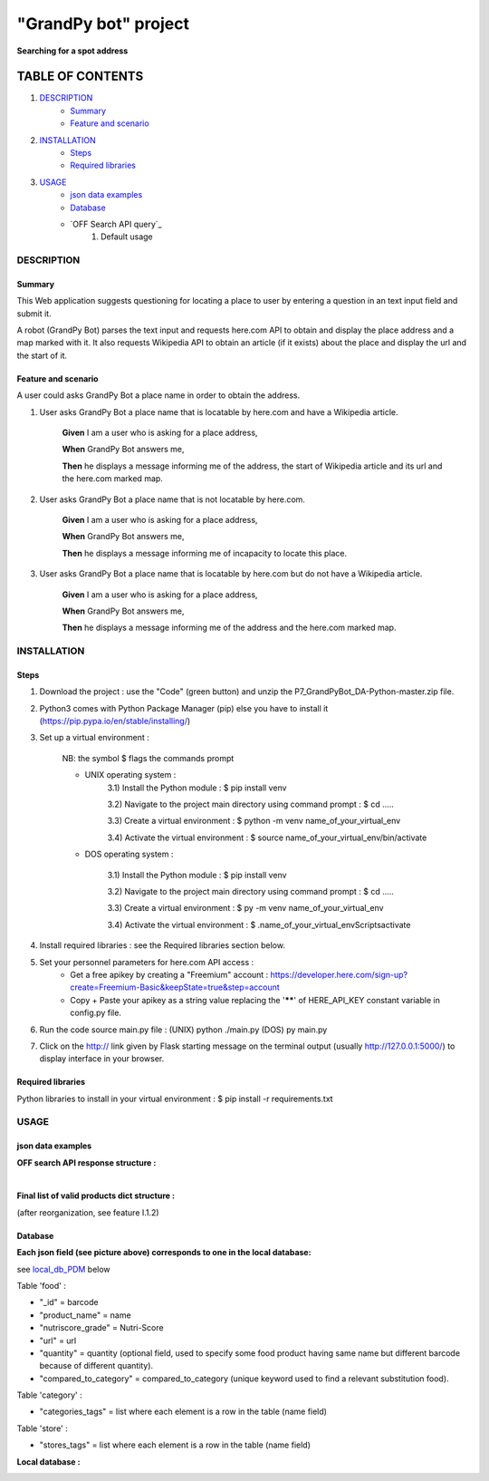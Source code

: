 =====================
"GrandPy bot" project
=====================
**Searching for a spot address**

|Status badge| |UIlanguage badge|

*****************
TABLE OF CONTENTS
*****************

1. `DESCRIPTION`_
    * `Summary`_
    * `Feature and scenario`_

2. `INSTALLATION`_
    * `Steps`_
    * `Required libraries`_

3. `USAGE`_
    * `json data examples`_
    * `Database`_
    * `OFF Search API query`_
        1) Default usage

DESCRIPTION
===========

Summary
-------
This Web application suggests questioning for locating a place to user by entering a question in an text input field and submit it.

A robot (GrandPy Bot) parses the text input and requests here.com API to obtain and display the place address and a map marked with it.
It also requests Wikipedia API to obtain an article (if it exists) about the place and display the url and the start of it.

Feature and scenario
--------------------
A user could asks GrandPy Bot a place name in order to obtain the address.

1) User asks GrandPy Bot a place name that is locatable by here.com and have a Wikipedia article.

    **Given** I am a user who is asking for a place address,

    **When** GrandPy Bot answers me,

    **Then** he displays a message informing me of the address, the start of Wikipedia article and its url and the here.com marked map.

2) User asks GrandPy Bot a place name that is not locatable by here.com.

    **Given** I am a user who is asking for a place address,

    **When** GrandPy Bot answers me,

    **Then** he displays a message informing me of incapacity to locate this place.

3) User asks GrandPy Bot a place name that is locatable by here.com but do not have a Wikipedia article.

    **Given** I am a user who is asking for a place address,

    **When** GrandPy Bot answers me,

    **Then** he displays a message informing me of the address and the here.com marked map.

INSTALLATION
============

Steps
-----

1) Download the project : use the "Code" (green button) and unzip the P7_GrandPyBot_DA-Python-master.zip file.
2) Python3 comes with Python Package Manager (pip) else you have to install it (https://pip.pypa.io/en/stable/installing/)

3) Set up a virtual environment :

    NB: the symbol $ flags the commands prompt

    * UNIX operating system :
        3.1) Install the Python module : $ pip install venv

        3.2) Navigate to the project main directory using command prompt : $ cd .....

        3.3) Create a virtual environment : $ python -m venv name_of_your_virtual_env

        3.4) Activate the virtual environment : $ source name_of_your_virtual_env/bin/activate

    * DOS operating system :

        3.1) Install the Python module : $ pip install venv

        3.2) Navigate to the project main directory using command prompt : $ cd .....

        3.3) Create a virtual environment : $ py -m venv name_of_your_virtual_env

        3.4) Activate the virtual environment : $ .\name_of_your_virtual_env\Scripts\activate


4) Install required libraries : see the Required libraries section below.

5) Set your personnel parameters for here.com API access :
    * Get a free apikey by creating a "Freemium" account : https://developer.here.com/sign-up?create=Freemium-Basic&keepState=true&step=account
    * Copy + Paste your apikey as a string value replacing the '******' of HERE_API_KEY constant variable in config.py file.

6) Run the code source main.py file : (UNIX) python ./main.py (DOS) py main.py

7) Click on the http:// link given by Flask starting message on the terminal output (usually http://127.0.0.1:5000/) to display interface in your browser.

Required libraries
------------------
|vPython badge|
|vHTML badge| |vCSS badge| |JavaScript badge|


Python libraries to install in your virtual environment : $ pip install -r requirements.txt


USAGE
=====
json data examples
------------------
**OFF search API response structure :**

.. _response.json:
.. image:: ./ImagesReadme/OFF_search_API_response_1_product.png

|

**Final list of valid products dict structure :**

(after reorganization, see feature I.1.2)

.. _valid_product.json:
.. image:: ./ImagesReadme/1_valid_product.png

Database
--------

**Each json field (see picture above) corresponds to one in the local database:**

see local_db_PDM_ below

Table 'food' :

* "_id" = barcode
* "product_name" = name
* "nutriscore_grade" = Nutri-Score
* "url" = url
* "quantity" = quantity (optional field, used to specify some food product having same name but different barcode because of different quantity).
* "compared_to_category" = compared_to_category (unique keyword used to find a relevant substitution food).

Table 'category' :

* "categories_tags" = list where each element is a row in the table (name field)


Table 'store' :

* "stores_tags" = list where each element is a row in the table (name field)

**Local database :**

.. _local_db_PDM:
.. image:: ./ImagesReadme/local_db_schema.png

.. |vPython badge| image:: https://img.shields.io/badge/Python-3.8-blue.svg
.. |vHTML badge| image:: https://img.shields.io/badge/HTML-5-orange.svg
.. |vCSS badge| image:: https://img.shields.io/badge/CSS-3-blue.svg
.. |JavaScript badge| image:: https://img.shields.io/badge/JavaScript-.-yellow.svg

.. |Status badge| image:: https://img.shields.io/badge/Status-Development-orange.svg
.. |UIlanguage badge| image:: https://img.shields.io/badge/UI language-French-9cf.svg
